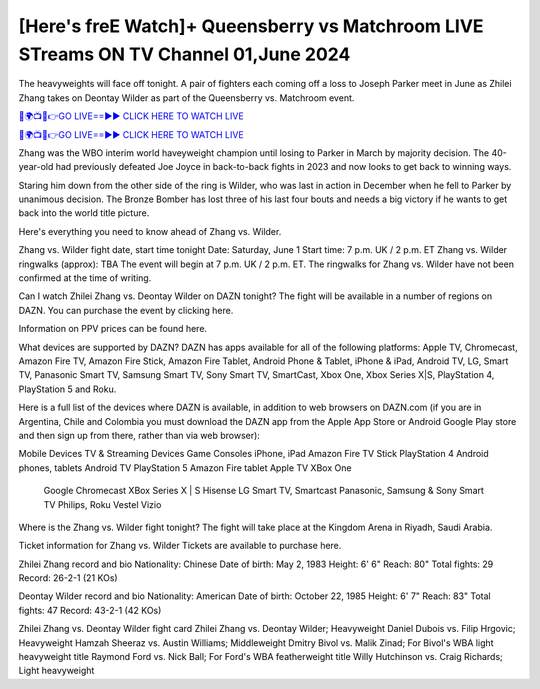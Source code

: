 [Here's freE Watch]+ Queensberry vs Matchroom LIVE STreams ON TV Channel 01,June 2024
============================================================================================

The heavyweights will face off tonight. A pair of fighters each coming off a loss to Joseph Parker meet in June as Zhilei Zhang takes on Deontay Wilder as part of the Queensberry vs. Matchroom event.

`🔴🌍📺📱👉GO LIVE==►► CLICK HERE TO WATCH LIVE <https://accountt-suspended.blogspot.com/2024/06/box.html>`_

`🔴🌍📺📱👉GO LIVE==►► CLICK HERE TO WATCH LIVE <https://accountt-suspended.blogspot.com/2024/06/box.html>`_

Zhang was the WBO interim world haveyweight champion until losing to Parker in March by majority decision. The 40-year-old had previously defeated Joe Joyce in back-to-back fights in 2023 and now looks to get back to winning ways.

Staring him down from the other side of the ring is Wilder, who was last in action in December when he fell to Parker by unanimous decision. The Bronze Bomber has lost three of his last four bouts and needs a big victory if he wants to get back into the world title picture.

Here's everything you need to know ahead of Zhang vs. Wilder.

Zhang vs. Wilder fight date, start time tonight
Date: Saturday, June 1
Start time: 7 p.m. UK / 2 p.m. ET 
Zhang vs. Wilder ringwalks (approx): TBA
The event will begin at 7 p.m. UK / 2 p.m. ET. The ringwalks for Zhang vs. Wilder have not been confirmed at the time of writing. 

Can I watch Zhilei Zhang vs. Deontay Wilder on DAZN tonight? 
The fight will be available in a number of regions on DAZN. You can purchase the event by clicking here. 

Information on PPV prices can be found here. 

What devices are supported by DAZN?
DAZN has apps available for all of the following platforms: Apple TV, Chromecast, Amazon Fire TV, Amazon Fire Stick, Amazon Fire Tablet, Android Phone & Tablet, iPhone & iPad, Android TV, LG, Smart TV, Panasonic Smart TV, Samsung Smart TV, Sony Smart TV, SmartCast, Xbox One, Xbox Series X|S, PlayStation 4, PlayStation 5 and Roku.

Here is a full list of the devices where DAZN is available, in addition to web browsers on DAZN.com (if you are in Argentina, Chile and Colombia you must download the DAZN app from the Apple App Store or Android Google Play store and then sign up from there, rather than via web browser):

Mobile Devices	TV & Streaming Devices	Game Consoles
iPhone, iPad	Amazon Fire TV Stick	PlayStation 4
Android phones, tablets	Android TV	PlayStation 5
Amazon Fire tablet	Apple TV	XBox One
 	Google Chromecast	XBox Series X | S
 	Hisense	 
 	LG Smart TV, Smartcast	 
 	Panasonic, Samsung & Sony Smart TV	 
 	Philips, Roku	 
 	Vestel	 
 	Vizio	 

Where is the Zhang vs. Wilder fight tonight?
The fight will take place at the Kingdom Arena in Riyadh, Saudi Arabia.   

Ticket information for Zhang vs. Wilder
Tickets are available to purchase here. 

Zhilei Zhang record and bio
Nationality: Chinese     
Date of birth: May 2, 1983
Height: 6' 6"   
Reach: 80"   
Total fights: 29  
Record: 26-2-1 (21 KOs)
   
Deontay Wilder record and bio
Nationality: American
Date of birth: October 22, 1985
Height: 6' 7"   
Reach: 83"   
Total fights: 47    
Record: 43-2-1 (42 KOs)  
 
Zhilei Zhang vs. Deontay Wilder fight card
Zhilei Zhang vs. Deontay Wilder; Heavyweight
Daniel Dubois vs. Filip Hrgovic; Heavyweight
Hamzah Sheeraz vs. Austin Williams; Middleweight
Dmitry Bivol vs. Malik Zinad; For Bivol's WBA light heavyweight title
Raymond Ford vs. Nick Ball; For Ford's WBA featherweight title
Willy Hutchinson vs. Craig Richards; Light heavyweight 

